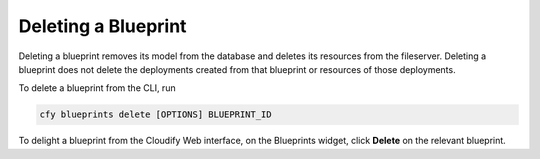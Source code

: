 Deleting a Blueprint
%%%%%%%%%%%%%%%%%%%%

Deleting a blueprint removes its model from the database and deletes its
resources from the fileserver. Deleting a blueprint does not delete the
deployments created from that blueprint or resources of those
deployments.

To delete a blueprint from the CLI, run

.. code:: bash

        cfy blueprints delete [OPTIONS] BLUEPRINT_ID

To delight a blueprint from the Cloudify Web interface, on the
Blueprints widget, click **Delete** on the relevant blueprint.

